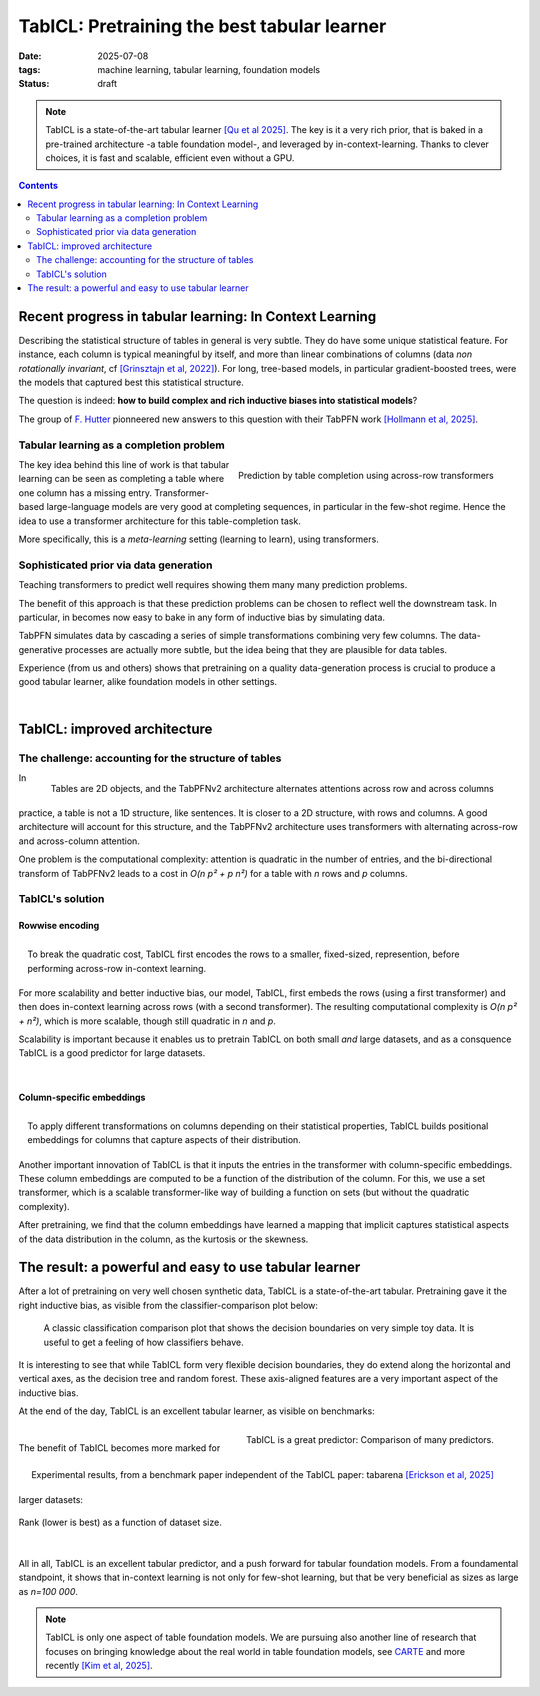 ========================================================
TabICL: Pretraining the best tabular learner
========================================================

:date: 2025-07-08
:tags: machine learning, tabular learning, foundation models
:status: draft

.. note::

   TabICL is a state-of-the-art tabular learner `[Qu et al 2025]
   <https://arxiv.org/abs/2502.05564>`_. The key is it a very rich
   prior, that is baked in a pre-trained architecture -a table foundation
   model-, and leveraged by in-context-learning. Thanks to clever
   choices, it is fast and scalable, efficient even without a GPU.

.. contents::
   :depth: 2

Recent progress in tabular learning: In Context Learning
==========================================================

Describing the statistical structure of tables in general is very subtle.
They do have some unique statistical feature. For instance, each column
is typical meaningful by itself, and more than linear combinations of
columns (data *non rotationally invariant*, cf `[Grinsztajn et al, 2022]
<https://proceedings.neurips.cc/paper_files/paper/2022/hash/0378c7692da36807bdec87ab043cdadc-Abstract-Datasets_and_Benchmarks.html>`_).
For long, tree-based models, in particular gradient-boosted trees, were
the models that captured best this statistical structure.

The question is indeed: **how to build complex and rich inductive biases
into statistical models**?

The group of `F. Hutter
<https://ml.informatik.uni-freiburg.de/profile/hutter>`_ pionneered new
answers to this question with their TabPFN work `[Hollmann et al, 2025]
<https://www.nature.com/articles/s41586-024-08328-6>`_.

Tabular learning as a completion problem
-----------------------------------------

.. figure:: ../science/attachments/tabicl/table_in_context_learning.png
   :width: 100%
   :align: right

   Prediction by table completion using across-row transformers

The key idea behind this line of work is that tabular learning can be
seen as completing a table where one column has a missing entry.
Transformer-based large-language models are very good at completing
sequences, in particular in the few-shot regime. Hence the idea to use a
transformer architecture for this table-completion task.

More specifically, this is a *meta-learning* setting (learning to learn),
using transformers.

Sophisticated prior via data generation
----------------------------------------

Teaching transformers to predict well requires showing them many many
prediction problems.

The benefit of this approach is that these prediction problems can be
chosen to reflect well the downstream task. In particular, in becomes now
easy to bake in any form of inductive bias by simulating data.

TabPFN simulates data by cascading a series of simple transformations
combining very few columns. The data-generative processes are actually
more subtle, but the idea being that they are plausible for data tables.

Experience (from us and others) shows that pretraining on a quality
data-generation process is crucial to produce a good tabular learner,
alike foundation models in other settings.

|

TabICL: improved architecture
================================

The challenge: accounting for the structure of tables
-----------------------------------------------------

.. figure:: ../science/attachments/tabicl/tabpfn_architecture.png
   :width: 60%
   :align: right

   Tables are 2D objects, and the TabPFNv2 architecture alternates
   attentions across row and across columns

In practice, a table is not a 1D structure, like sentences. It is closer
to a 2D structure, with rows and columns. A good architecture will
account for this structure, and the TabPFNv2 architecture uses
transformers with alternating across-row and across-column attention.

One problem is the computational complexity: attention is quadratic in
the number of entries, and the bi-directional transform of TabPFNv2 leads
to a cost in *O(n p² + p n²)* for a table with *n* rows and *p* columns.

TabICL's solution
-------------------

Rowwise encoding
..................

.. figure:: ../science/attachments/tabicl/tabicl_architecture.png
   :width: 60%
   :align: right

   To break the quadratic cost, TabICL first encodes the rows to a
   smaller, fixed-sized, represention, before performing across-row
   in-context learning.


For more scalability and better inductive bias, our model, TabICL, first
embeds the rows (using a first transformer) and then does in-context
learning across rows (with a second transformer). The resulting
computational complexity is *O(n p² + n²)*, which is more scalable,
though still quadratic in *n* and *p*.

Scalability is important because it enables us to pretrain TabICL on both
small *and* large datasets, and as a consquence TabICL is a good
predictor for large datasets.

|

Column-specific embeddings
...........................

.. figure:: ../science/attachments/tabicl/tabicl_embeddings.png
   :width: 100%
   :align: right

   To apply different transformations on columns depending on their
   statistical properties, TabICL builds positional embeddings for
   columns that capture aspects of their distribution.


Another important innovation of TabICL is that it inputs the entries in
the transformer with column-specific embeddings. These column embeddings
are computed to be a function of the distribution of the column. For
this, we use a set transformer, which is a scalable transformer-like way
of building a function on sets (but without the quadratic complexity).

After pretraining, we find that the column embeddings have learned a
mapping that implicit captures statistical aspects of the data
distribution in the column, as the kurtosis or the skewness.


The result: a powerful and easy to use tabular learner
=======================================================

After a lot of pretraining on very well chosen synthetic data, TabICL is
a state-of-the-art tabular. Pretraining gave it the right inductive bias,
as visible from the classifier-comparison plot below:

.. figure:: ../science/attachments/tabicl/tabicl_comparison.png
   :width: 100%

   A classic classification comparison plot that shows the decision
   boundaries on very simple toy data. It is useful to get a feeling of
   how classifiers behave.

It is interesting to see that while TabICL form very flexible decision
boundaries, they do extend along the horizontal and vertical axes, as the
decision tree and random forest. These axis-aligned features are a
very important aspect of the inductive bias.

At the end of the day, TabICL is an excellent tabular learner, as visible
on benchmarks:

.. figure:: ../science/attachments/tabicl/result_comparison.png
   :align: right

   TabICL is a great predictor: Comparison of many predictors.

.. figure:: ../science/attachments/tabicl/tabarena.png
   :align: right

   Experimental results, from a benchmark paper independent of the TabICL
   paper: tabarena `[Erickson et al, 2025]
   <https://arxiv.org/abs/2506.16791>`_

|

The benefit of TabICL becomes more marked for larger datasets:

.. figure:: ../science/attachments/tabicl/tabicl_scale_bench.png
   :align: center
   :width: 60%

   Rank (lower is best) as a function of dataset size.

|

All in all, TabICL is an excellent tabular predictor, and a push forward
for tabular foundation models. From a foundamental standpoint, it shows
that in-context learning is not only for few-shot learning, but that be
very beneficial as sizes as large as *n=100 000*.

.. note::

   TabICL is only one aspect of table foundation models. We are pursuing
   also another line of research that focuses on bringing knowledge about
   the real world in table foundation models, see `CARTE
   <carte-toward-table-foundation-models.html>`_ and more recently `[Kim
   et al, 2025] <https://arxiv.org/abs/2505.14415>`_.

